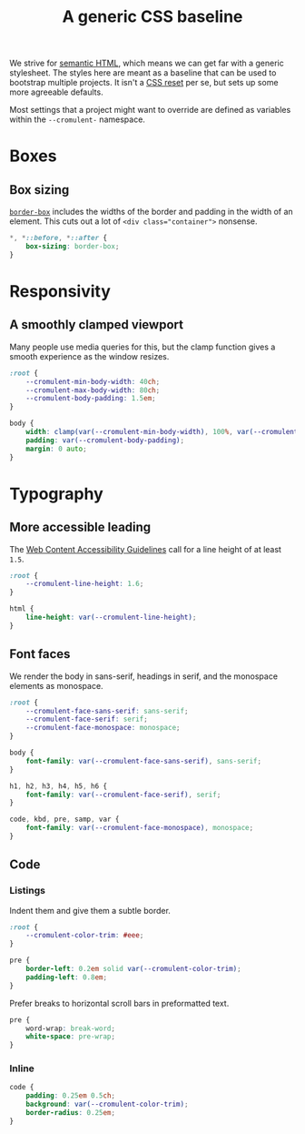 #+TITLE: A generic CSS baseline
#+CREATED: [2022-08-30 Tue 14:26 EDT]
#+LAST_MODIFIED: [2023-06-17 Sat 00:18]
#+PROPERTY: header-args:css  :eval no :tangle `,(rab/site-root "tmp/hugo/static/css/baseline.css") :mkdirp yes

We strive for [[https://en.wikipedia.org/wiki/Semantic_HTML][semantic HTML]], which means we can get far with a generic
stylesheet.  The styles here are meant as a baseline that can be used
to bootstrap multiple projects.  It isn't a [[https://en.wikipedia.org/wiki/Reset_style_sheet][CSS reset]] per se, but sets
up some more agreeable defaults.

Most settings that a project might want to override are defined as
variables within the ~--cromulent-~ namespace.

* Boxes
:PROPERTIES:
:CUSTOM_ID: boxes
:END:

** Box sizing
:PROPERTIES:
:CUSTOM_ID: box-sizing
:END:

# That's a zero-width space to escape the = in the code sample
# https://stackoverflow.com/a/73432359

[[https://developer.mozilla.org/en-US/docs/Web/CSS/box-sizing][=border-box=]] includes the widths of the border and padding in the
width of an element.  This cuts out a lot of =<div class​="container">=
nonsense.

#+begin_src css
  *, *::before, *::after {
      box-sizing: border-box;
  }
#+end_src

* Responsivity
:PROPERTIES:
:CUSTOM_ID: responsivity
:END:

** A smoothly clamped viewport
:PROPERTIES:
:CUSTOM_ID: a-smoothly-clamped-viewport
:END:

Many people use media queries for this, but the clamp function gives a
smooth experience as the window resizes.

#+begin_src css
  :root {
      --cromulent-min-body-width: 40ch;
      --cromulent-max-body-width: 80ch;
      --cromulent-body-padding: 1.5em;
  }

  body {
      width: clamp(var(--cromulent-min-body-width), 100%, var(--cromulent-max-body-width));
      padding: var(--cromulent-body-padding);
      margin: 0 auto;
  }
#+end_src

* Typography
:PROPERTIES:
:CUSTOM_ID: typography
:END:

** More accessible leading
:PROPERTIES:
:CUSTOM_ID: more-accessible-leading
:END:

The [[https://www.w3.org/TR/WCAG22/#visual-presentation][Web Content Accessibility Guidelines]] call for a line height of at
least ~1.5~.

#+begin_src css
  :root {
      --cromulent-line-height: 1.6;
  }

  html {
      line-height: var(--cromulent-line-height);
  }
#+end_src

** Font faces
:PROPERTIES:
:CUSTOM_ID: font-faces
:END:

We render the body in sans-serif, headings in serif, and the monospace
elements as monospace.

#+begin_src css
  :root {
      --cromulent-face-sans-serif: sans-serif;
      --cromulent-face-serif: serif;
      --cromulent-face-monospace: monospace;
  }

  body {
      font-family: var(--cromulent-face-sans-serif), sans-serif;
  }

  h1, h2, h3, h4, h5, h6 {
      font-family: var(--cromulent-face-serif), serif;
  }

  code, kbd, pre, samp, var {
      font-family: var(--cromulent-face-monospace), monospace;
  }
#+end_src

** Code
:PROPERTIES:
:CUSTOM_ID: code
:END:

*** Listings
:PROPERTIES:
:CUSTOM_ID: listings
:END:

Indent them and give them a subtle border.

#+begin_src css
  :root {
      --cromulent-color-trim: #eee;
  }

  pre {
      border-left: 0.2em solid var(--cromulent-color-trim);
      padding-left: 0.8em;
  }
#+end_src

Prefer breaks to horizontal scroll bars in preformatted text.

#+begin_src css
  pre {
      word-wrap: break-word;
      white-space: pre-wrap;
  }
#+end_src

*** Inline
:PROPERTIES:
:CUSTOM_ID: inline
:END:

#+begin_src css
  code {
      padding: 0.25em 0.5ch;
      background: var(--cromulent-color-trim);
      border-radius: 0.25em;
  }
#+end_src
